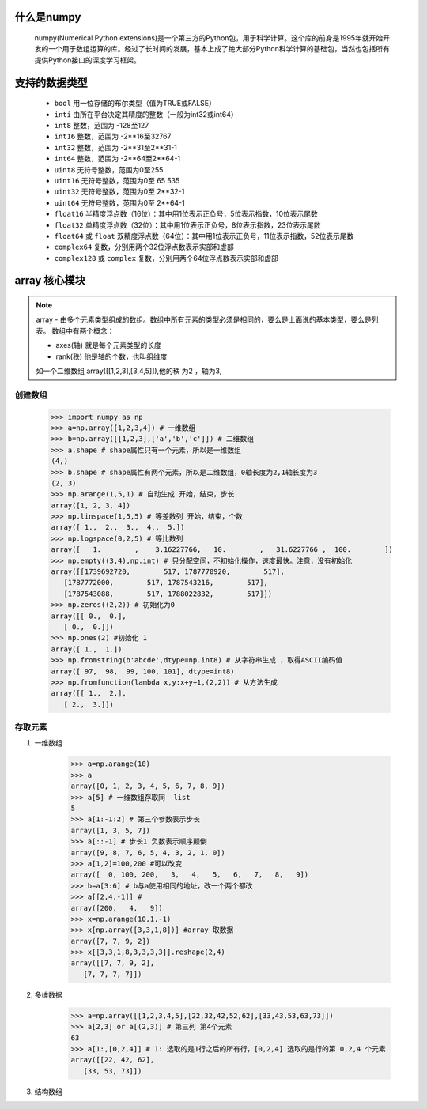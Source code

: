 什么是numpy
--------------

    numpy(Numerical Python extensions)是一个第三方的Python包，用于科学计算。这个库的前身是1995年就开始开发的一个用于数组运算的库。经过了长时间的发展，基本上成了绝大部分Python科学计算的基础包，当然也包括所有提供Python接口的深度学习框架。

支持的数据类型
---------------------

    - ``bool`` 用一位存储的布尔类型（值为TRUE或FALSE）
    - ``inti`` 由所在平台决定其精度的整数（一般为int32或int64）
    - ``int8`` 整数，范围为 -128至127
    - ``int16`` 整数，范围为 -2**16至32767
    - ``int32`` 整数，范围为 -2**31至2**31-1
    - ``int64`` 整数，范围为 -2**64至2**64-1
    - ``uint8`` 无符号整数，范围为0至255
    - ``uint16`` 无符号整数，范围为0至 65 535
    - ``uint32`` 无符号整数，范围为0至 2**32-1
    - ``uint64`` 无符号整数，范围为0至 2**64-1
    - ``float16`` 半精度浮点数（16位）：其中用1位表示正负号，5位表示指数，10位表示尾数
    - ``float32`` 单精度浮点数（32位）：其中用1位表示正负号，8位表示指数，23位表示尾数
    - ``float64`` 或 ``float`` 双精度浮点数（64位）：其中用1位表示正负号，11位表示指数，52位表示尾数
    - ``complex64`` 复数，分别用两个32位浮点数表示实部和虚部
    - ``complex128`` 或 ``complex`` 复数，分别用两个64位浮点数表示实部和虚部

array 核心模块
---------------

.. note::

    array - 由多个元素类型组成的数组。数组中所有元素的类型必须是相同的，要么是上面说的基本类型，要么是列表。
    数组中有两个概念：

    - axes(轴)   就是每个元素类型的长度
    - rank(秩)   他是轴的个数，也叫组维度

    如一个二维数组 array([[1,2,3],[3,4,5]]),他的秩 为2 ，轴为3,

创建数组
^^^^^^^^^^^^^^^^^^^

    >>> import numpy as np
    >>> a=np.array([1,2,3,4]) # 一维数组
    >>> b=np.array([[1,2,3],['a','b','c']]) # 二维数组
    >>> a.shape # shape属性只有一个元素，所以是一维数组
    (4,)
    >>> b.shape # shape属性有两个元素，所以是二维数组，0轴长度为2,1轴长度为3
    (2, 3)
    >>> np.arange(1,5,1) # 自动生成 开始，结束，步长
    array([1, 2, 3, 4])
    >>> np.linspace(1,5,5) # 等差数列 开始，结束，个数
    array([ 1.,  2.,  3.,  4.,  5.])
    >>> np.logspace(0,2,5) # 等比数列
    array([   1.        ,    3.16227766,   10.        ,   31.6227766 ,  100.        ])
    >>> np.empty((3,4),np.int) # 只分配空间，不初始化操作，速度最快。注意，没有初始化
    array([[1739692720,        517, 1787770920,        517],
       [1787772000,        517, 1787543216,        517],
       [1787543088,        517, 1788022832,        517]])
    >>> np.zeros((2,2)) # 初始化为0
    array([[ 0.,  0.],
       [ 0.,  0.]])
    >>> np.ones(2) #初始化 1
    array([ 1.,  1.])
    >>> np.fromstring(b'abcde',dtype=np.int8) # 从字符串生成 ，取得ASCII编码值
    array([ 97,  98,  99, 100, 101], dtype=int8)
    >>> np.fromfunction(lambda x,y:x+y+1,(2,2)) # 从方法生成
    array([[ 1.,  2.],
       [ 2.,  3.]])


存取元素
^^^^^^^^^^^^^^^^

#. 一维数组

    >>> a=np.arange(10)
    >>> a
    array([0, 1, 2, 3, 4, 5, 6, 7, 8, 9])
    >>> a[5] # 一维数组存取同  list
    5
    >>> a[1:-1:2] # 第三个参数表示步长
    array([1, 3, 5, 7])
    >>> a[::-1] # 步长1 负数表示顺序颠倒
    array([9, 8, 7, 6, 5, 4, 3, 2, 1, 0])
    >>> a[1,2]=100,200 #可以改变
    array([  0, 100, 200,   3,   4,   5,   6,   7,   8,   9])
    >>> b=a[3:6] # b与a使用相同的地址，改一个两个都改
    >>> a[[2,4,-1]] #
    array([200,   4,   9])
    >>> x=np.arange(10,1,-1)
    >>> x[np.array([3,3,1,8])] #array 取数据
    array([7, 7, 9, 2])
    >>> x[[3,3,1,8,3,3,3,3]].reshape(2,4)
    array([[7, 7, 9, 2],
       [7, 7, 7, 7]])

#. 多维数据


    >>> a=np.array([[1,2,3,4,5],[22,32,42,52,62],[33,43,53,63,73]])
    >>> a[2,3] or a[(2,3)] # 第三列 第4个元素
    63
    >>> a[1:,[0,2,4]] # 1: 选取的是1行之后的所有行，[0,2,4] 选取的是行的第 0,2,4 个元素
    array([[22, 42, 62],
       [33, 53, 73]])

#. 结构数组

